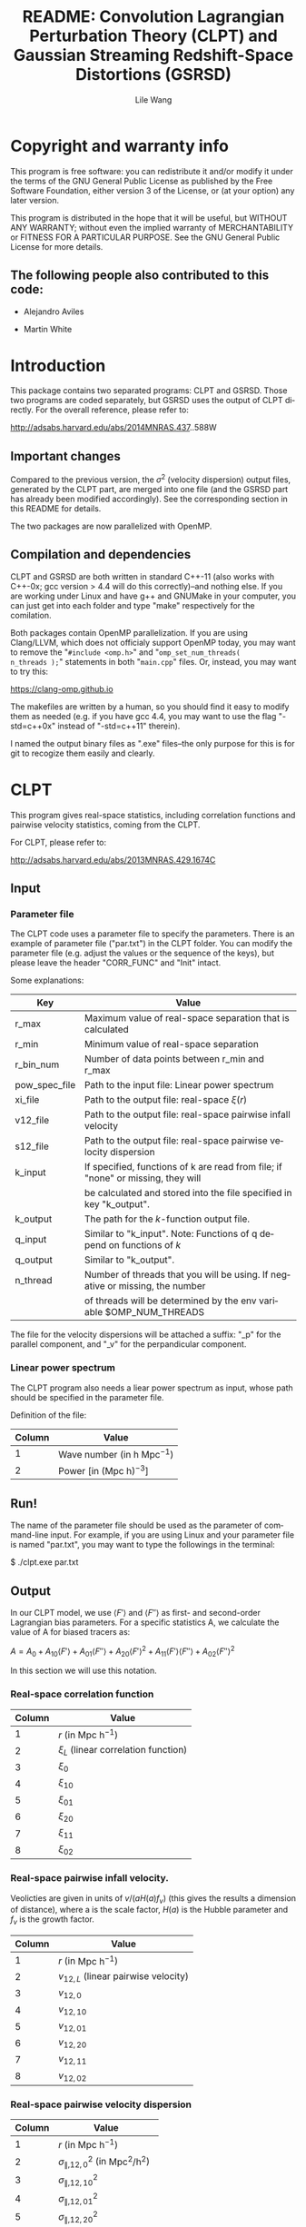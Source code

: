 #+STARTUP: indent
#+TITLE: README: Convolution Lagrangian Perturbation Theory (CLPT) and Gaussian Streaming Redshift-Space Distortions (GSRSD)
#+AUTHOR: Lile Wang
#+EMAIL: wll9004@gmail.com
#+OPTIONS: ^:nil
#+LANGUAGE: en

* Copyright and warranty info
This program is free software: you can redistribute it and/or modify
it under the terms of the GNU General Public License as published by
the Free Software Foundation, either version 3 of the License, or (at
your option) any later version.

This program is distributed in the hope that it will be useful, but
WITHOUT ANY WARRANTY; without even the implied warranty of
MERCHANTABILITY or FITNESS FOR A PARTICULAR PURPOSE. See the GNU
General Public License for more details.

** The following people also contributed to this code:

- Alejandro Aviles

- Martin White

* Introduction

This package contains two separated programs: CLPT and GSRSD. Those
two programs are coded separately, but GSRSD uses the output of CLPT
directly. For the overall reference, please refer to:

http://adsabs.harvard.edu/abs/2014MNRAS.437..588W

** Important changes

Compared to the previous version, the $\sigma^2$ (velocity dispersion)
output files, generated by the CLPT part, are merged into one file
(and the GSRSD part has already been modified accordingly). See the
corresponding section in this README for details.

The two packages are now parallelized with OpenMP.

** Compilation and dependencies

CLPT and GSRSD are both written in standard C++-11 (also works with
C++-0x; gcc version > 4.4 will do this correctly)--and nothing
else. If you are working under Linux and have g++ and GNUMake in your
computer, you can just get into each folder and type "make"
respectively for the comilation.

Both packages contain OpenMP parallelization. If you are using
Clang/LLVM, which does not officialy support OpenMP today, you may
want to remove the "=#include <omp.h>=" and "=omp_set_num_threads(
n_threads );=" statements in both "=main.cpp=" files. Or, instead, you
may want to try this:

https://clang-omp.github.io

The makefiles are written by a human, so you should find it easy to
modify them as needed (e.g. if you have gcc 4.4, you may want to use
the flag "-std=c++0x" instead of "-std=c++11" therein).

I named the output binary files as ".exe" files--the only purpose for
this is for git to recogize them easily and clearly.

* CLPT

This program gives real-space statistics, including correlation
functions and pairwise velocity statistics, coming from the CLPT.

For CLPT, please refer to:

http://adsabs.harvard.edu/abs/2013MNRAS.429.1674C

** Input

*** Parameter file

The CLPT code uses a parameter file to specify the parameters. There
is an example of parameter file ("par.txt") in the CLPT folder. You
can modify the parameter file (e.g. adjust the values or the sequence
of the keys), but please leave the header "CORR_FUNC" and "Init"
intact.

Some explanations:

| Key           | Value                                                                            |
|---------------+----------------------------------------------------------------------------------|
| r_max         | Maximum value of real-space separation that is calculated                        |
| r_min         | Minimum value of real-space separation                                           |
| r_bin_num     | Number of data points between r_min and r_max                                    |
| pow_spec_file | Path to the input file: Linear power spectrum                                    |
| xi_file       | Path to the output file: real-space $\xi(r)$                                     |
| v12_file      | Path to the output file: real-space pairwise infall velocity                     |
| s12_file      | Path to the output file: real-space pairwise velocity dispersion                 |
| k_input       | If specified, functions of k are read from file; if "none" or missing, they will |
|               | be calculated and stored into the file specified in key "k_output".              |
| k_output      | The path for the $k$-function output file.                                       |
| q_input       | Similar to "k_input". Note: Functions of q depend on functions of $k$            |
| q_output      | Similar to "k_output".                                                           |
| n_thread      | Number of threads that you will be using. If negative or missing, the number     |
|               | of threads will be determined by the env variable $OMP_NUM_THREADS               |

The file for the velocity dispersions will be attached a suffix: "_p"
for the parallel component, and "_v" for the perpandicular component.


*** Linear power spectrum

The CLPT program also needs a liear power spectrum as input, whose
path should be specified in the parameter file.

Definition of the file:

| Column | Value                                   |
|--------+-----------------------------------------|
|      1 | Wave number (in $\mathrm{h\ Mpc}^{-1}$) |
|      2 | Power [in $(\mathrm{Mpc\ h})^{-3}]$     |

** Run!

The name of the parameter file should be used as the parameter of
command-line input. For example, if you are using Linux and your
parameter file is named "par.txt", you may want to type the followings
in the terminal:
 
$ ./clpt.exe par.txt
  
** Output

In our CLPT model, we use $\langle F'\rangle$ and $\langle F''\rangle$
as first- and second-order Lagrangian bias parameters. For a specific
statistics A, we calculate the value of A for biased tracers as:

$A = A_0 + A_{10} \langle F' \rangle + A_{01} \langle F'' \rangle +
A_{20} \langle F' \rangle^2 + A_{11} \langle F' \rangle\langle F''
\rangle + A_{02} \langle F'' \rangle^2$

In this section we will use this notation. 

*** Real-space correlation function

| Column | Value                                 |
|--------+---------------------------------------|
|      1 | $r$ (in $\mathrm{Mpc\ h}^{-1}$)       |
|      2 | $\xi_L$ (linear correlation function) |
|      3 | $\xi_0$                               |
|      4 | $\xi_{10}$                            |
|      5 | $\xi_{01}$                            |
|      6 | $\xi_{20}$                            |
|      7 | $\xi_{11}$                            |
|      8 | $\xi_{02}$                            |

*** Real-space pairwise infall velocity.

Veolicties are given in units of $v/(a H(a) f_v)$ (this gives the
results a dimension of distance), where a is the scale factor, $H(a)$ is
the Hubble parameter and $f_v$ is the growth factor.

| Column | Value                                 |
|--------+---------------------------------------|
|      1 | $r$ (in $\mathrm{Mpc\ h}^{-1}$)       |
|      2 | $v_{12,L}$ (linear pairwise velocity) |
|      3 | $v_{12,0}$                            |
|      4 | $v_{12,10}$                           |
|      5 | $v_{12,01}$                           |
|      6 | $v_{12,20}$                           |
|      7 | $v_{12,11}$                           |
|      8 | $v_{12,02}$                           |

*** Real-space pairwise velocity dispersion

| Column | Value                                                           |
|--------+-----------------------------------------------------------------|
|      1 | $r$ (in $\mathrm{Mpc\ h}^{-1}$)                                 |
|      2 | $\sigma^2_{\parallel, 12,0}$ (in $\mathrm{Mpc}^2/\mathrm{h}^2$) |
|      3 | $\sigma^2_{\parallel, 12,10}$                                   |
|      4 | $\sigma^2_{\parallel, 12,01}$                                   |
|      5 | $\sigma^2_{\parallel, 12,20}$                                   |
|      6 | $\sigma^2_{\bot, 12,0}$ (in $\mathrm{Mpc}^2/\mathrm{h}^2$)      |
|      7 | $\sigma^2_{\bot, 12,10}$                                        |
|      8 | $\sigma^2_{\bot, 12,01}$                                        |
|      9 | $\sigma^2_{\bot, 12,20}$                                        |

Other components vanish at the desired (one-loop) order.

* GSRSD

This program gives redshift-space statistics, including Legendre
expansion of correlation function and wedge statistics, coming from
the Gaussian streaming model.

For Gaussian streaming model, please refer to Beth & White (2011):

http://adsabs.harvard.edu/abs/2011MNRAS.417.1913R

For the "wedge" statistcis, you may find it in, such as,

http://adsabs.harvard.edu/abs/2011MNRAS.414..596W

** Input

*** Parameter file

The GSRSD code uses a parameter file to specify the parameters. There
is an example of parameter file ("par.txt") in the GSRSD folder. You
can modify the parameter file (e.g. adjust the values or the sequence
of the keys), but please leave the header "CORR_FUNC" and "Init"
intact.

Some explanations:

| Key           | Value                                                                        |
|---------------+------------------------------------------------------------------------------|
| fb11b20       | $\langle F' \rangle$                                                         |
| fb10b21       | $\langle F'' \rangle$                                                        |
| fb11b21       | $\langle F' \rangle \langle F'' \rangle$                                     |
| fb12b20       | $\langle F' \rangle^2$                                                       |
| fb10b22       | $\langle F'' \rangle^2$                                                      |
| sigma_p_100   | The value of $\sigma^2_\parallel$ at $100\ \mathrm{Mpc\ h}^{-1}$             |
| s_max         | Maximum separation in the redshift-space                                     |
| s_min         | Minimum separation                                                           |
| s_bin         | Number of data points between s_min and s_max                                |
| wedge_bin     | Number of data points for the "wedge" statistics                             |
| y_spanning    | The integration range of y (see Beth and White 2011)                         |
| dy            | The integration step of y                                                    |
| f_v           | Structure growth rate, $(\mathrm{d} \log D / \mathrm{d} \log a)$             |
| xi_file_name  | Path to the input file: real-space $\xi$                                     |
| v_file_name   | Path to the input file: real-space $v_{12}$                                  |
| s_file_name   | Path to the input file: real-space velocity dispersion                       |
| out_file_name | Path to the output file                                                      |
| n_thread      | Number of threads that you will be using. If negative or missing, the number |
|               | of threads will be determined by the env variable $OMP_NUM_THREADS           |

The wedge statistics will be given by "<out_file_name>_wedge", 2-D
plot by "<out_file_name>_2d", and some appendices will be given in
"<out_file_name>_appendix".

"fb1*b2*" are separately specified for the convenience of cross-correlation.

** Run!

Similar to the CLPT code... E.g.:

$ ./xi_stream.exe par.txt

** Output

*** <out_file_name>

All for biased tracers...

| Column | Value                                                      |
|--------+------------------------------------------------------------|
|      1 | $s$ (redshift-space separation, in $\mathrm{Mpc\ h}^{-1}$) |
|      2 | $\xi^s_0$ (monopole)                                       |
|      3 | $\xi^s_2$ (quadrupole)                                     |
|      4 | $\xi^s_4$ (hexadecapole)                                   |

*** <out_file_name>_appendix

All for biased tracers...

| Column | Value                                                                                      |
|--------+--------------------------------------------------------------------------------------------|
|      1 | $r$ (real-space separation, in $\mathrm{Mpc\ h}^{-1}$)                                     |
|      2 | $\xi_L(r)$ (linear real-space correlation)                                                 |
|      3 | $\xi(r)$ (real-space correlation)                                                          |
|      4 | $v_L(r)$ (linear real-space pairwise infall velocity, in $a H(a) f_v$ )                    |
|      5 | $v(r)$ (real-space pairwise infall velocity )                                              |
|      6 | $\sigma^2_p(s)$ (real-space velocity dispersion: parallel component, in $(a H(a) f_v)^2 )$ |
|      7 | $\sigma^2_v(s)$ (real-space velocity dispersion: perpandicular component)                  |

*** <out_file_name>_wedge

All for biased tracers...

| Column    | Value                                                     |
|-----------+-----------------------------------------------------------|
| 1         | $s$ (redshift-space separation in $\mathrm{Mpc\ h}^{-1}$) |
| Following | "Wedges"                                                  |

*** <out_file_name>_2d

All for biased tracers...

| Column | Value                                                      |
|--------+------------------------------------------------------------|
|      1 | $s$ (redshift-space separation in \mathrm{Mpc\ h}^{-1})    |
|      2 | $\mu$ (the cosine of the angle between LOS and separation) |
|      3 | $\xi^s(s,\mu)$                                             |

















